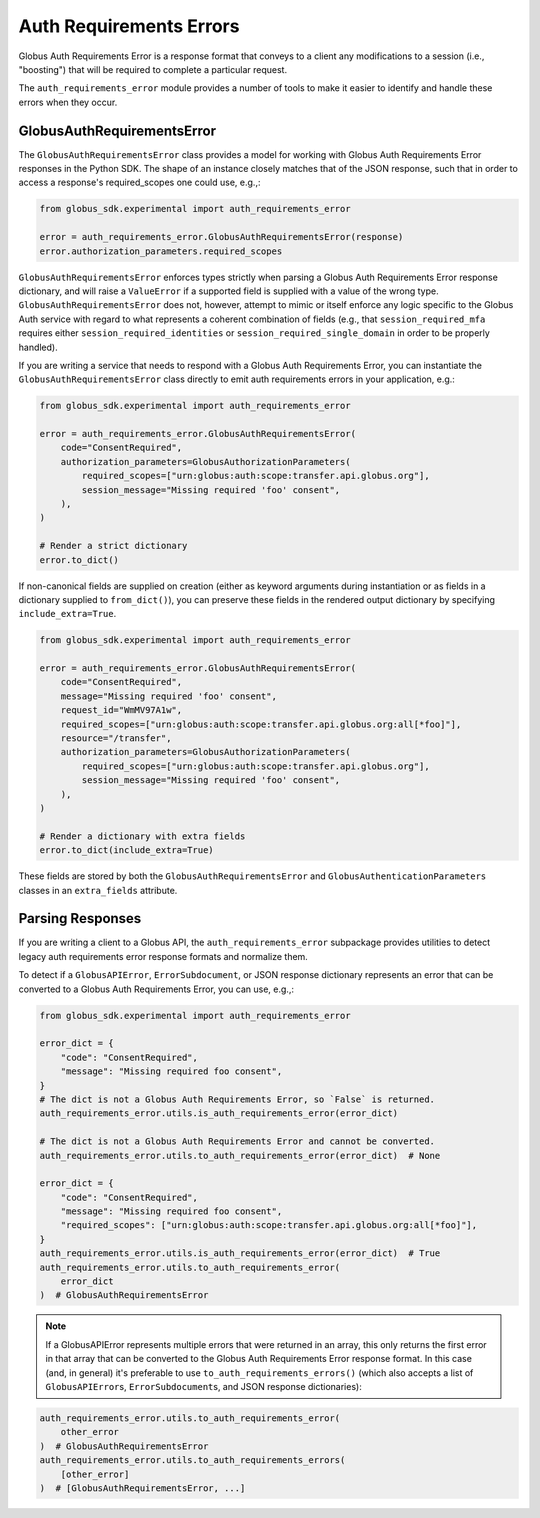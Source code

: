 Auth Requirements Errors
========================

Globus Auth Requirements Error is a response format that conveys to a client any
modifications to a session (i.e., "boosting") that will be required
to complete a particular request.

The ``auth_requirements_error`` module provides a number of tools to make it easier to
identify and handle these errors when they occur.

GlobusAuthRequirementsError
---------------------------

The ``GlobusAuthRequirementsError`` class provides a model for working with Globus
Auth Requirements Error responses in the Python SDK. The shape of an instance closely
matches that of the JSON response, such that in order to access a
response's required_scopes one could use, e.g.,:

.. code-block:: python

    from globus_sdk.experimental import auth_requirements_error

    error = auth_requirements_error.GlobusAuthRequirementsError(response)
    error.authorization_parameters.required_scopes

``GlobusAuthRequirementsError`` enforces types strictly when parsing a Globus
Auth Requirements Error response dictionary, and will raise a ``ValueError`` if a
supported field is supplied with a value of the wrong type.
``GlobusAuthRequirementsError`` does not, however, attempt to mimic or itself enforce
any logic specific to the Globus Auth service with regard to what represents a coherent
combination of fields (e.g., that ``session_required_mfa`` requires either
``session_required_identities`` or ``session_required_single_domain``
in order to be properly handled).

If you are writing a service that needs to respond with a Globus Auth Requirements Error, you can
instantiate the ``GlobusAuthRequirementsError`` class directly to emit auth requirements errors
in your application, e.g.:

.. code-block:: python

    from globus_sdk.experimental import auth_requirements_error

    error = auth_requirements_error.GlobusAuthRequirementsError(
        code="ConsentRequired",
        authorization_parameters=GlobusAuthorizationParameters(
            required_scopes=["urn:globus:auth:scope:transfer.api.globus.org"],
            session_message="Missing required 'foo' consent",
        ),
    )

    # Render a strict dictionary
    error.to_dict()

If non-canonical fields are supplied on creation (either as keyword arguments
during instantiation or as fields in a dictionary supplied to ``from_dict()``),
you can preserve these fields in the rendered output dictionary
by specifying ``include_extra=True``.

.. code-block:: python

    from globus_sdk.experimental import auth_requirements_error

    error = auth_requirements_error.GlobusAuthRequirementsError(
        code="ConsentRequired",
        message="Missing required 'foo' consent",
        request_id="WmMV97A1w",
        required_scopes=["urn:globus:auth:scope:transfer.api.globus.org:all[*foo]"],
        resource="/transfer",
        authorization_parameters=GlobusAuthorizationParameters(
            required_scopes=["urn:globus:auth:scope:transfer.api.globus.org"],
            session_message="Missing required 'foo' consent",
        ),
    )

    # Render a dictionary with extra fields
    error.to_dict(include_extra=True)

These fields are stored by both the ``GlobusAuthRequirementsError`` and
``GlobusAuthenticationParameters`` classes in an ``extra_fields``
attribute.

Parsing Responses
-----------------

If you are writing a client to a Globus API, the ``auth_requirements_error`` subpackage
provides utilities to detect legacy auth requirements error response
formats and normalize them.

To detect if a ``GlobusAPIError``, ``ErrorSubdocument``, or JSON response
dictionary represents an error that can be converted to a Globus Auth
Requirements Error, you can use, e.g.,:

.. code-block:: python

    from globus_sdk.experimental import auth_requirements_error

    error_dict = {
        "code": "ConsentRequired",
        "message": "Missing required foo consent",
    }
    # The dict is not a Globus Auth Requirements Error, so `False` is returned.
    auth_requirements_error.utils.is_auth_requirements_error(error_dict)

    # The dict is not a Globus Auth Requirements Error and cannot be converted.
    auth_requirements_error.utils.to_auth_requirements_error(error_dict)  # None

    error_dict = {
        "code": "ConsentRequired",
        "message": "Missing required foo consent",
        "required_scopes": ["urn:globus:auth:scope:transfer.api.globus.org:all[*foo]"],
    }
    auth_requirements_error.utils.is_auth_requirements_error(error_dict)  # True
    auth_requirements_error.utils.to_auth_requirements_error(
        error_dict
    )  # GlobusAuthRequirementsError

.. note::

    If a GlobusAPIError represents multiple errors that were returned in an
    array, this only returns the first error in that array that can be
    converted to the Globus Auth Requirements Error response format. In this case (and,
    in general) it's preferable to use ``to_auth_requirements_errors()`` (which also
    accepts a list of ``GlobusAPIError``\ s, ``ErrorSubdocument``\ s, and JSON
    response dictionaries):

.. code-block:: python

    auth_requirements_error.utils.to_auth_requirements_error(
        other_error
    )  # GlobusAuthRequirementsError
    auth_requirements_error.utils.to_auth_requirements_errors(
        [other_error]
    )  # [GlobusAuthRequirementsError, ...]
